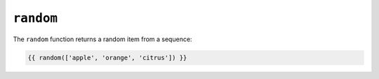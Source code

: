 ``random``
==========

.. versionadded:: 1.5
    The random function was added in Twig 1.5.

The ``random`` function returns a random item from a sequence:

.. code-block:: jinja

    {{ random(['apple', 'orange', 'citrus']) }}
